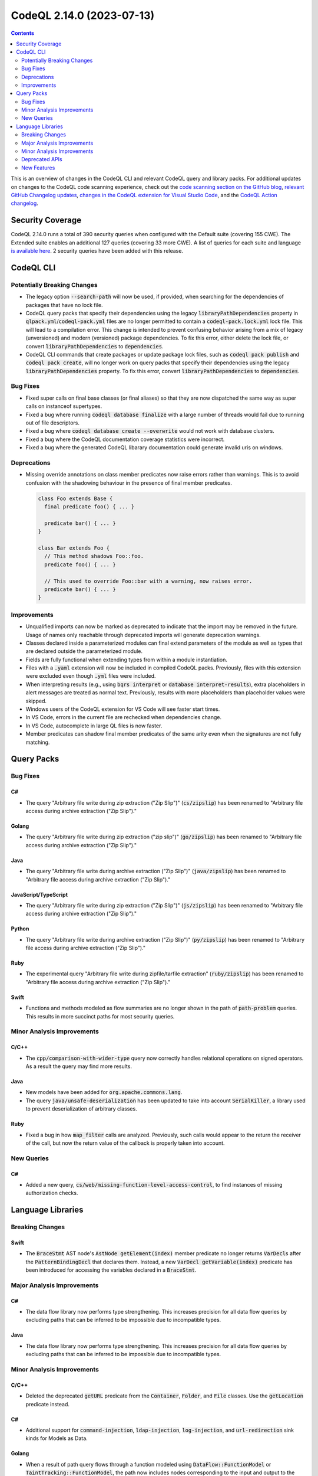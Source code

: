 .. _codeql-cli-2.14.0:

==========================
CodeQL 2.14.0 (2023-07-13)
==========================

.. contents:: Contents
   :depth: 2
   :local:
   :backlinks: none

This is an overview of changes in the CodeQL CLI and relevant CodeQL query and library packs. For additional updates on changes to the CodeQL code scanning experience, check out the `code scanning section on the GitHub blog <https://github.blog/tag/code-scanning/>`__, `relevant GitHub Changelog updates <https://github.blog/changelog/label/code-scanning/>`__, `changes in the CodeQL extension for Visual Studio Code <https://marketplace.visualstudio.com/items/GitHub.vscode-codeql/changelog>`__, and the `CodeQL Action changelog <https://github.com/github/codeql-action/blob/main/CHANGELOG.md>`__.

Security Coverage
-----------------

CodeQL 2.14.0 runs a total of 390 security queries when configured with the Default suite (covering 155 CWE). The Extended suite enables an additional 127 queries (covering 33 more CWE). A list of queries for each suite and language `is available here <https://docs.github.com/en/code-security/code-scanning/managing-your-code-scanning-configuration/codeql-query-suites#queries-included-in-the-default-and-security-extended-query-suites>`__. 2 security queries have been added with this release.

CodeQL CLI
----------

Potentially Breaking Changes
~~~~~~~~~~~~~~~~~~~~~~~~~~~~

*   The legacy option :code:`--search-path` will now be used, if provided, when searching for the dependencies of packages that have no lock file.
*   CodeQL query packs that specify their dependencies using the legacy
    :code:`libraryPathDependencies` property in :code:`qlpack.yml`\ /\ :code:`codeql-pack.yml` files are no longer permitted to contain a :code:`codeql-pack.lock.yml` lock file.
    This will lead to a compilation error. This change is intended to prevent confusing behavior arising from a mix of legacy (unversioned) and modern
    (versioned) package dependencies. To fix this error, either delete the lock file, or convert :code:`libraryPathDependencies` to :code:`dependencies`.
*   CodeQL CLI commands that create packages or update package lock files, such as :code:`codeql pack publish` and :code:`codeql pack create`, will no longer work on query packs that specify their dependencies using the legacy
    :code:`libraryPathDependencies` property. To fix this error, convert
    :code:`libraryPathDependencies` to :code:`dependencies`.

Bug Fixes
~~~~~~~~~

*   Fixed super calls on final base classes (or final aliases) so that they are now dispatched the same way as super calls on instanceof supertypes.
*   Fixed a bug where running :code:`codeql database finalize` with a large number of threads would fail due to running out of file descriptors.
*   Fixed a bug where :code:`codeql database create --overwrite` would not work with database clusters.
*   Fixed a bug where the CodeQL documentation coverage statistics were incorrect.
*   Fixed a bug where the generated CodeQL libarary documentation could generate invalid uris on windows.

Deprecations
~~~~~~~~~~~~

*   Missing override annotations on class member predicates now raise errors rather than warnings. This is to avoid confusion with the shadowing behaviour in the presence of final member predicates.

    ..  code-block:: ql
    
        class Foo extends Base {
          final predicate foo() { ... }
        
          predicate bar() { ... }
        }
        
        class Bar extends Foo {
          // This method shadows Foo::foo.
          predicate foo() { ... }
        
          // This used to override Foo::bar with a warning, now raises error.
          predicate bar() { ... }
        }

Improvements
~~~~~~~~~~~~

*   Unqualified imports can now be marked as deprecated to indicate that the import may be removed in the future. Usage of names only reachable through deprecated imports will generate deprecation warnings.
*   Classes declared inside a parameterized modules can final extend parameters of the module as well as types that are declared outside the parameterized module.
*   Fields are fully functional when extending types from within a module instantiation.
*   Files with a :code:`.yaml` extension will now be included in compiled CodeQL packs. Previously, files with this extension were excluded even though :code:`.yml` files were included.
*   When interpreting results (e.g., using :code:`bqrs interpret` or
    :code:`database interpret-results`), extra placeholders in alert messages are treated as normal text. Previously, results with more placeholders than placeholder values were skipped.
*   Windows users of the CodeQL extension for VS Code will see faster start times.
*   In VS Code, errors in the current file are rechecked when dependencies change.
*   In VS Code, autocomplete in large QL files is now faster.
*   Member predicates can shadow final member predicates of the same arity even when the signatures are not fully matching.

Query Packs
-----------

Bug Fixes
~~~~~~~~~

C#
""

*   The query "Arbitrary file write during zip extraction ("Zip Slip")" (:code:`cs/zipslip`) has been renamed to "Arbitrary file access during archive extraction ("Zip Slip")."

Golang
""""""

*   The query "Arbitrary file write during zip extraction ("zip slip")" (:code:`go/zipslip`) has been renamed to "Arbitrary file access during archive extraction ("Zip Slip")."

Java
""""

*   The query "Arbitrary file write during archive extraction ("Zip Slip")" (:code:`java/zipslip`) has been renamed to "Arbitrary file access during archive extraction ("Zip Slip")."

JavaScript/TypeScript
"""""""""""""""""""""

*   The query "Arbitrary file write during zip extraction ("Zip Slip")" (:code:`js/zipslip`) has been renamed to "Arbitrary file access during archive extraction ("Zip Slip")."

Python
""""""

*   The query "Arbitrary file write during archive extraction ("Zip Slip")" (:code:`py/zipslip`) has been renamed to "Arbitrary file access during archive extraction ("Zip Slip")."

Ruby
""""

*   The experimental query "Arbitrary file write during zipfile/tarfile extraction" (:code:`ruby/zipslip`) has been renamed to "Arbitrary file access during archive extraction ("Zip Slip")."

Swift
"""""

*   Functions and methods modeled as flow summaries are no longer shown in the path of :code:`path-problem` queries. This results in more succinct paths for most security queries.

Minor Analysis Improvements
~~~~~~~~~~~~~~~~~~~~~~~~~~~

C/C++
"""""

*   The :code:`cpp/comparison-with-wider-type` query now correctly handles relational operations on signed operators. As a result the query may find more results.

Java
""""

*   New models have been added for :code:`org.apache.commons.lang`.
*   The query :code:`java/unsafe-deserialization` has been updated to take into account :code:`SerialKiller`, a library used to prevent deserialization of arbitrary classes.

Ruby
""""

*   Fixed a bug in how :code:`map_filter` calls are analyzed. Previously, such calls would appear to the return the receiver of the call, but now the return value of the callback is properly taken into account.

New Queries
~~~~~~~~~~~

C#
""

*   Added a new query, :code:`cs/web/missing-function-level-access-control`, to find instances of missing authorization checks.

Language Libraries
------------------

Breaking Changes
~~~~~~~~~~~~~~~~

Swift
"""""

*   The :code:`BraceStmt` AST node's :code:`AstNode getElement(index)` member predicate no longer returns :code:`VarDecl`\ s after the :code:`PatternBindingDecl` that declares them. Instead, a new :code:`VarDecl getVariable(index)` predicate has been introduced for accessing the variables declared in a :code:`BraceStmt`.

Major Analysis Improvements
~~~~~~~~~~~~~~~~~~~~~~~~~~~

C#
""

*   The data flow library now performs type strengthening. This increases precision for all data flow queries by excluding paths that can be inferred to be impossible due to incompatible types.

Java
""""

*   The data flow library now performs type strengthening. This increases precision for all data flow queries by excluding paths that can be inferred to be impossible due to incompatible types.

Minor Analysis Improvements
~~~~~~~~~~~~~~~~~~~~~~~~~~~

C/C++
"""""

*   Deleted the deprecated :code:`getURL` predicate from the :code:`Container`, :code:`Folder`, and :code:`File` classes. Use the :code:`getLocation` predicate instead.

C#
""

*   Additional support for :code:`command-injection`, :code:`ldap-injection`, :code:`log-injection`, and :code:`url-redirection` sink kinds for Models as Data.

Golang
""""""

*   When a result of path query flows through a function modeled using :code:`DataFlow::FunctionModel` or :code:`TaintTracking::FunctionModel`, the path now includes nodes corresponding to the input and output to the function. This brings it in line with functions modeled using Models-as-Data.

Java
""""

*   Added automatically-generated dataflow models for :code:`javax.portlet`.
*   Added a missing summary model for the method :code:`java.net.URL.toString`.
*   Added automatically-generated dataflow models for the following frameworks and libraries:

    *   :code:`hudson`
    *   :code:`jenkins`
    *   :code:`net.sf.json`
    *   :code:`stapler`
    
*   Added more models for the Hudson framework.
*   Added more models for the Stapler framework.

JavaScript/TypeScript
"""""""""""""""""""""

*   Added models for the Webix Framework.

Python
""""""

*   Deleted many models that used the old dataflow library, the new models can be found in the :code:`python/ql/lib/semmle/python/frameworks` folder.
*   More precise modeling of several container functions (such as :code:`sorted`, :code:`reversed`) and methods (such as :code:`set.add`, :code:`list.append`).
*   Added modeling of taint flow through the template argument of :code:`flask.render_template_string` and :code:`flask.stream_template_string`.
*   Deleted many deprecated predicates and classes with uppercase :code:`API`, :code:`HTTP`, :code:`XSS`, :code:`SQL`, etc. in their names. Use the PascalCased versions instead.
*   Deleted the deprecated :code:`getName()` predicate from the :code:`Container` class, use :code:`getAbsolutePath()` instead.
*   Deleted many deprecated module names that started with a lowercase letter, use the versions that start with an uppercase letter instead.
*   Deleted many deprecated predicates in :code:`PointsTo.qll`.
*   Deleted many deprecated files from the :code:`semmle.python.security` package.
*   Deleted the deprecated :code:`BottleRoutePointToExtension` class from :code:`Extensions.qll`.
*   Type tracking is now aware of flow summaries. This leads to a richer API graph, and may lead to more results in some queries.

Ruby
""""

*   More kinds of rack applications are now recognized.
*   Rack::Response instances are now recognized as potential responses from rack applications.
*   HTTP redirect responses from Rack applications are now recognized as a potential sink for open redirect alerts.
*   Additional sinks for :code:`rb/unsafe-deserialization` have been added. This includes various methods from the :code:`yaml` and :code:`plist` gems, which deserialize YAML and Property List data, respectively.

Swift
"""""

*   Added a data flow model for :code:`swap(_:_:)`.

Deprecated APIs
~~~~~~~~~~~~~~~

Golang
""""""

*   The :code:`LogInjection::Configuration` taint flow configuration class has been deprecated. Use the :code:`LogInjection::Flow` module instead.

Java
""""

*   The :code:`ExecCallable` class in :code:`ExternalProcess.qll` has been deprecated.

Ruby
""""

*   The :code:`Configuration` taint flow configuration class from :code:`codeql.ruby.security.InsecureDownloadQuery` has been deprecated. Use the :code:`Flow` module instead.

New Features
~~~~~~~~~~~~

C/C++
"""""

*   The :code:`ProductFlow::StateConfigSig` signature now includes default predicates for :code:`isBarrier1`, :code:`isBarrier2`, :code:`isAdditionalFlowStep1`, and :code:`isAdditionalFlowStep1`. Hence, it is no longer needed to provide :code:`none()` implementations of these predicates if they are not needed.

Python
""""""

*   It is now possible to specify flow summaries in the format "MyPkg;Member[list_map];Argument[1].ListElement;Argument[0].Parameter[0];value"

Swift
"""""

*   Added new libraries :code:`Regex.qll` and :code:`RegexTreeView.qll` for reasoning about regular expressions in Swift code and places where they are evaluated.
